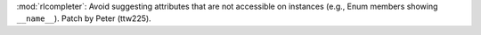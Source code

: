 :mod:`rlcompleter`: Avoid suggesting attributes that are not accessible on
instances (e.g., Enum members showing ``__name__``). Patch by Peter
(ttw225).
